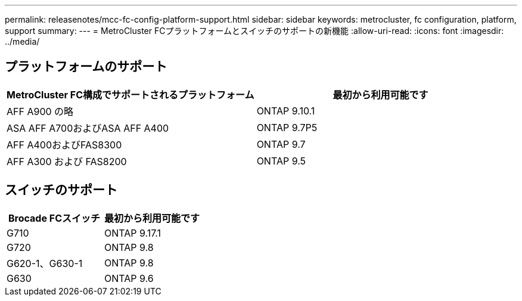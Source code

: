 ---
permalink: releasenotes/mcc-fc-config-platform-support.html 
sidebar: sidebar 
keywords: metrocluster, fc configuration, platform, support 
summary:  
---
= MetroCluster FCプラットフォームとスイッチのサポートの新機能
:allow-uri-read: 
:icons: font
:imagesdir: ../media/




== プラットフォームのサポート

[cols="2*"]
|===
| MetroCluster FC構成でサポートされるプラットフォーム | 最初から利用可能です 


 a| 
AFF A900 の略
 a| 
ONTAP 9.10.1



 a| 
ASA AFF A700およびASA AFF A400
 a| 
ONTAP 9.7P5



 a| 
AFF A400およびFAS8300
 a| 
ONTAP 9.7



 a| 
AFF A300 および FAS8200
 a| 
ONTAP 9.5

|===


== スイッチのサポート

[cols="2*"]
|===
| Brocade FCスイッチ | 最初から利用可能です 


 a| 
G710
 a| 
ONTAP 9.17.1



 a| 
G720
 a| 
ONTAP 9.8



 a| 
G620-1、G630-1
 a| 
ONTAP 9.8



 a| 
G630
 a| 
ONTAP 9.6

|===